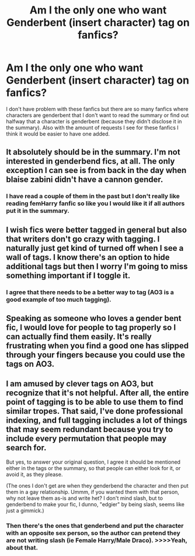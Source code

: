 #+TITLE: Am I the only one who want Genderbent (insert character) tag on fanfics?

* Am I the only one who want Genderbent (insert character) tag on fanfics?
:PROPERTIES:
:Author: 0-0Danny0-0
:Score: 25
:DateUnix: 1587962851.0
:DateShort: 2020-Apr-27
:FlairText: Discussion
:END:
I don't have problem with these fanfics but there are so many fanfics where characters are genderbent that I don't want to read the summary or find out halfway that a character is genderbent (because they didn't disclose it in the summary). Also with the amount of requests I see for these fanfics I think it would be easier to have one added.


** It absolutely should be in the summary. I'm not interested in genderbend fics, at all. The only exception I can see is from back in the day when blaise zabini didn't have a cannon gender.
:PROPERTIES:
:Author: KingDarius89
:Score: 17
:DateUnix: 1587972752.0
:DateShort: 2020-Apr-27
:END:

*** I have read a couple of them in the past but I don't really like reading femHarry fanfic so like you I would like it if all authors put it in the summary.
:PROPERTIES:
:Author: 0-0Danny0-0
:Score: 1
:DateUnix: 1588050287.0
:DateShort: 2020-Apr-28
:END:


** I wish fics were better tagged in general but also that writers don't go crazy with tagging. I naturally just get kind of turned off when I see a wall of tags. I know there's an option to hide additional tags but then I worry I'm going to miss something important if I toggle it.
:PROPERTIES:
:Author: sailingg
:Score: 11
:DateUnix: 1587963663.0
:DateShort: 2020-Apr-27
:END:

*** I agree that there needs to be a better way to tag (AO3 is a good example of too much tagging).
:PROPERTIES:
:Author: 0-0Danny0-0
:Score: 6
:DateUnix: 1587964680.0
:DateShort: 2020-Apr-27
:END:


** Speaking as someone who loves a gender bent fic, I would love for people to tag properly so I can actually find them easily. It's really frustrating when you find a good one has slipped through your fingers because you could use the tags on AO3.
:PROPERTIES:
:Author: Shadow_Guide
:Score: 10
:DateUnix: 1587974272.0
:DateShort: 2020-Apr-27
:END:


** I am amused by clever tags on AO3, but recognize that it's not helpful. After all, the entire point of tagging is to be able to use them to find similar tropes. That said, I've done professional indexing, and full tagging includes a lot of things that may seem redundant because you try to include every permutation that people may search for.

But yes, to answer your original question, I agree it should be mentioned either in the tags or the summary, so that people can either look for it, or avoid it, as they please.

(The ones I don't get are when they genderbend the character and then put them in a gay relationship. Ummm, if you wanted them with that person, why not leave them as-is and write het? I don't mind slash, but to genderbend to make your fic, I dunno, "edgier" by being slash, seems like just a gimmick.)
:PROPERTIES:
:Author: JennaSayquah
:Score: 8
:DateUnix: 1587965489.0
:DateShort: 2020-Apr-27
:END:

*** Then there's the ones that genderbend and put the character with an opposite sex person, so the author can pretend they are not writing slash (ie Female Harry/Male Draco). >>>>Yeah, about that.
:PROPERTIES:
:Author: Total2Blue
:Score: 5
:DateUnix: 1587979080.0
:DateShort: 2020-Apr-27
:END:
